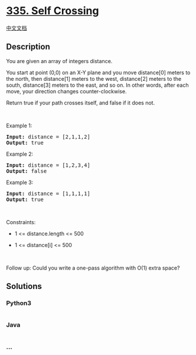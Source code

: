 * [[https://leetcode.com/problems/self-crossing][335. Self Crossing]]
  :PROPERTIES:
  :CUSTOM_ID: self-crossing
  :END:
[[./solution/0300-0399/0335.Self Crossing/README.org][中文文档]]

** Description
   :PROPERTIES:
   :CUSTOM_ID: description
   :END:

#+begin_html
  <p>
#+end_html

You are given an array of integers distance.

#+begin_html
  </p>
#+end_html

#+begin_html
  <p>
#+end_html

You start at point (0,0) on an X-Y plane and you move distance[0] meters
to the north, then distance[1] meters to the west, distance[2] meters to
the south, distance[3] meters to the east, and so on. In other words,
after each move, your direction changes counter-clockwise.

#+begin_html
  </p>
#+end_html

#+begin_html
  <p>
#+end_html

Return true if your path crosses itself, and false if it does not.

#+begin_html
  </p>
#+end_html

#+begin_html
  <p>
#+end_html

 

#+begin_html
  </p>
#+end_html

#+begin_html
  <p>
#+end_html

Example 1:

#+begin_html
  </p>
#+end_html

#+begin_html
  <pre>
  <strong>Input:</strong> distance = [2,1,1,2]
  <strong>Output:</strong> true
  </pre>
#+end_html

#+begin_html
  <p>
#+end_html

Example 2:

#+begin_html
  </p>
#+end_html

#+begin_html
  <pre>
  <strong>Input:</strong> distance = [1,2,3,4]
  <strong>Output:</strong> false
  </pre>
#+end_html

#+begin_html
  <p>
#+end_html

Example 3:

#+begin_html
  </p>
#+end_html

#+begin_html
  <pre>
  <strong>Input:</strong> distance = [1,1,1,1]
  <strong>Output:</strong> true
  </pre>
#+end_html

#+begin_html
  <p>
#+end_html

 

#+begin_html
  </p>
#+end_html

#+begin_html
  <p>
#+end_html

Constraints:

#+begin_html
  </p>
#+end_html

#+begin_html
  <ul>
#+end_html

#+begin_html
  <li>
#+end_html

1 <= distance.length <= 500

#+begin_html
  </li>
#+end_html

#+begin_html
  <li>
#+end_html

1 <= distance[i] <= 500

#+begin_html
  </li>
#+end_html

#+begin_html
  </ul>
#+end_html

#+begin_html
  <p>
#+end_html

 

#+begin_html
  </p>
#+end_html

#+begin_html
  <p>
#+end_html

Follow up: Could you write a one-pass algorithm with O(1) extra space?

#+begin_html
  </p>
#+end_html

** Solutions
   :PROPERTIES:
   :CUSTOM_ID: solutions
   :END:

#+begin_html
  <!-- tabs:start -->
#+end_html

*** *Python3*
    :PROPERTIES:
    :CUSTOM_ID: python3
    :END:
#+begin_src python
#+end_src

*** *Java*
    :PROPERTIES:
    :CUSTOM_ID: java
    :END:
#+begin_src java
#+end_src

*** *...*
    :PROPERTIES:
    :CUSTOM_ID: section
    :END:
#+begin_example
#+end_example

#+begin_html
  <!-- tabs:end -->
#+end_html
